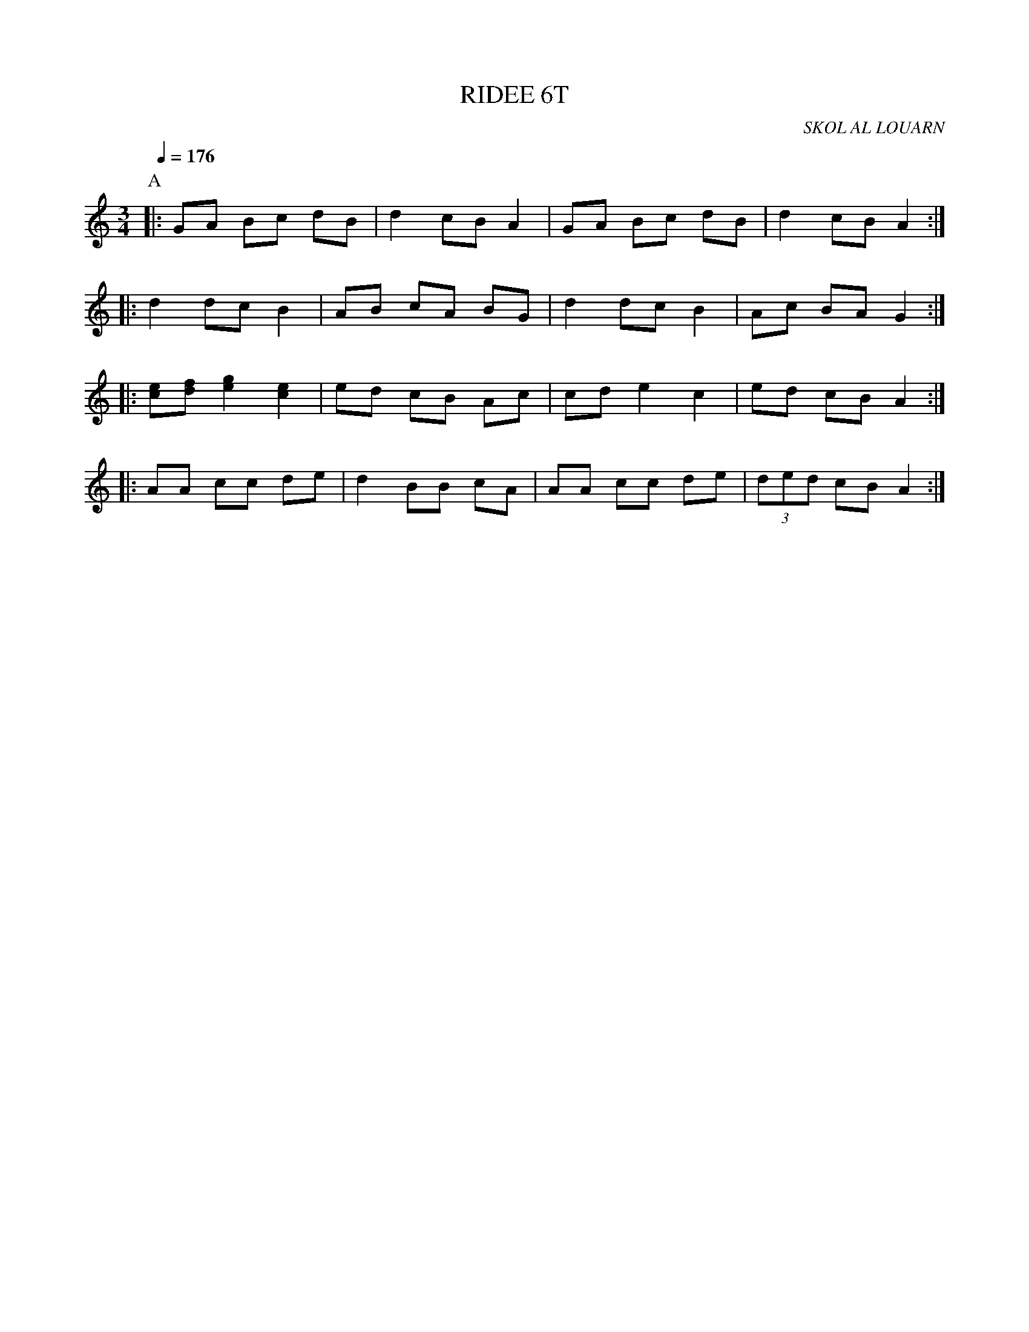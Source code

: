X:1     %Music
T:RIDEE 6T     %Tune name
C:SKOL AL LOUARN     %Tune composer
I:     %Tune infos
Q:1/4=176     %Tempo
M:3/4     %Meter
L:1/8     %
K:C
P:A
|: GA Bc dB | d2 cB A2 | GA Bc dB | d2 cB A2 :|
|: d2 dc B2 | AB cA BG | d2 dc B2 | Ac BA G2 :|
|: [ec][fd] [g2e2] [e2c2] | ed cB Ac | cd e2 c2 | ed cB A2 :|
|: AA cc de | d2 BB cA | AA cc de | (3ded cB A2 :|

